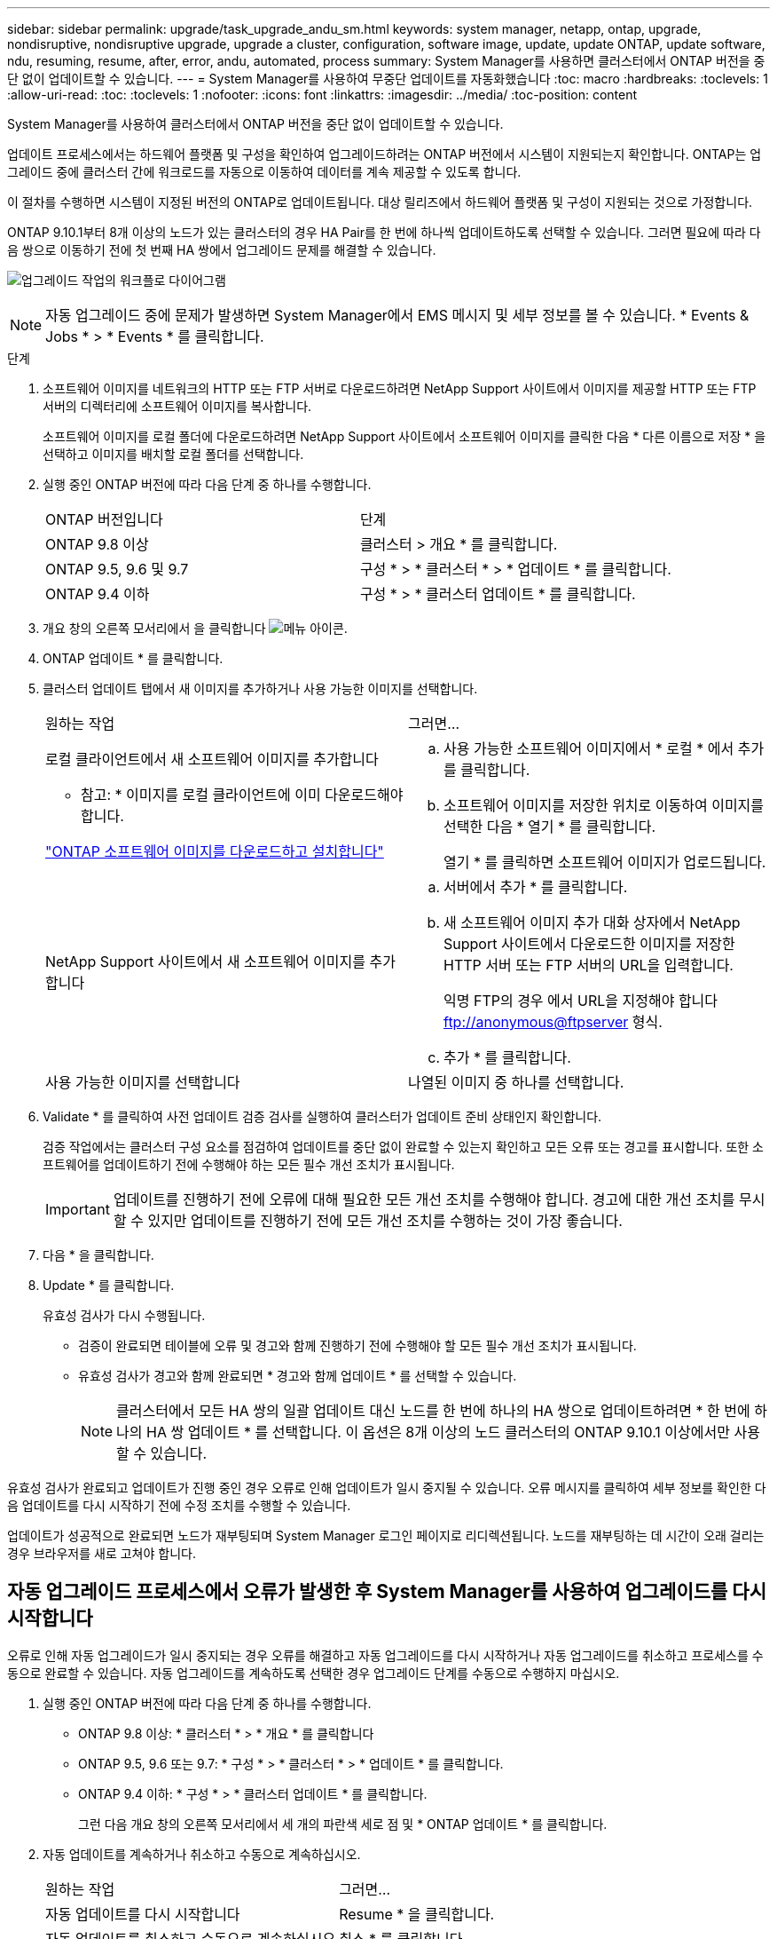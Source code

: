 ---
sidebar: sidebar 
permalink: upgrade/task_upgrade_andu_sm.html 
keywords: system manager, netapp, ontap, upgrade, nondisruptive, nondisruptive upgrade, upgrade a cluster, configuration, software image, update, update ONTAP, update software, ndu, resuming, resume, after, error, andu, automated, process 
summary: System Manager를 사용하면 클러스터에서 ONTAP 버전을 중단 없이 업데이트할 수 있습니다. 
---
= System Manager를 사용하여 무중단 업데이트를 자동화했습니다
:toc: macro
:hardbreaks:
:toclevels: 1
:allow-uri-read: 
:toc: 
:toclevels: 1
:nofooter: 
:icons: font
:linkattrs: 
:imagesdir: ../media/
:toc-position: content


[role="lead"]
System Manager를 사용하여 클러스터에서 ONTAP 버전을 중단 없이 업데이트할 수 있습니다.

업데이트 프로세스에서는 하드웨어 플랫폼 및 구성을 확인하여 업그레이드하려는 ONTAP 버전에서 시스템이 지원되는지 확인합니다. ONTAP는 업그레이드 중에 클러스터 간에 워크로드를 자동으로 이동하여 데이터를 계속 제공할 수 있도록 합니다.

이 절차를 수행하면 시스템이 지정된 버전의 ONTAP로 업데이트됩니다. 대상 릴리즈에서 하드웨어 플랫폼 및 구성이 지원되는 것으로 가정합니다.

ONTAP 9.10.1부터 8개 이상의 노드가 있는 클러스터의 경우 HA Pair를 한 번에 하나씩 업데이트하도록 선택할 수 있습니다. 그러면 필요에 따라 다음 쌍으로 이동하기 전에 첫 번째 HA 쌍에서 업그레이드 문제를 해결할 수 있습니다.

image:workflow_admin_upgrade_ontap.gif["업그레이드 작업의 워크플로 다이어그램"]


NOTE: 자동 업그레이드 중에 문제가 발생하면 System Manager에서 EMS 메시지 및 세부 정보를 볼 수 있습니다. * Events & Jobs * > * Events * 를 클릭합니다.

.단계
. 소프트웨어 이미지를 네트워크의 HTTP 또는 FTP 서버로 다운로드하려면 NetApp Support 사이트에서 이미지를 제공할 HTTP 또는 FTP 서버의 디렉터리에 소프트웨어 이미지를 복사합니다.
+
소프트웨어 이미지를 로컬 폴더에 다운로드하려면 NetApp Support 사이트에서 소프트웨어 이미지를 클릭한 다음 * 다른 이름으로 저장 * 을 선택하고 이미지를 배치할 로컬 폴더를 선택합니다.

. 실행 중인 ONTAP 버전에 따라 다음 단계 중 하나를 수행합니다.
+
|===


| ONTAP 버전입니다 | 단계 


| ONTAP 9.8 이상  a| 
클러스터 > 개요 * 를 클릭합니다.



| ONTAP 9.5, 9.6 및 9.7  a| 
구성 * > * 클러스터 * > * 업데이트 * 를 클릭합니다.



| ONTAP 9.4 이하  a| 
구성 * > * 클러스터 업데이트 * 를 클릭합니다.

|===
. 개요 창의 오른쪽 모서리에서 을 클릭합니다 image:icon_kabob.gif["메뉴 아이콘"].
. ONTAP 업데이트 * 를 클릭합니다.
. 클러스터 업데이트 탭에서 새 이미지를 추가하거나 사용 가능한 이미지를 선택합니다.
+
|===


| 원하는 작업 | 그러면... 


 a| 
로컬 클라이언트에서 새 소프트웨어 이미지를 추가합니다

* 참고: * 이미지를 로컬 클라이언트에 이미 다운로드해야 합니다.

link:task_download_and_install_ontap_software_image.html["ONTAP 소프트웨어 이미지를 다운로드하고 설치합니다"]
 a| 
.. 사용 가능한 소프트웨어 이미지에서 * 로컬 * 에서 추가 를 클릭합니다.
.. 소프트웨어 이미지를 저장한 위치로 이동하여 이미지를 선택한 다음 * 열기 * 를 클릭합니다.
+
열기 * 를 클릭하면 소프트웨어 이미지가 업로드됩니다.





 a| 
NetApp Support 사이트에서 새 소프트웨어 이미지를 추가합니다
 a| 
.. 서버에서 추가 * 를 클릭합니다.
.. 새 소프트웨어 이미지 추가 대화 상자에서 NetApp Support 사이트에서 다운로드한 이미지를 저장한 HTTP 서버 또는 FTP 서버의 URL을 입력합니다.
+
익명 FTP의 경우 에서 URL을 지정해야 합니다 ftp://anonymous@ftpserver[] 형식.

.. 추가 * 를 클릭합니다.




 a| 
사용 가능한 이미지를 선택합니다
 a| 
나열된 이미지 중 하나를 선택합니다.

|===
. Validate * 를 클릭하여 사전 업데이트 검증 검사를 실행하여 클러스터가 업데이트 준비 상태인지 확인합니다.
+
검증 작업에서는 클러스터 구성 요소를 점검하여 업데이트를 중단 없이 완료할 수 있는지 확인하고 모든 오류 또는 경고를 표시합니다. 또한 소프트웨어를 업데이트하기 전에 수행해야 하는 모든 필수 개선 조치가 표시됩니다.

+

IMPORTANT: 업데이트를 진행하기 전에 오류에 대해 필요한 모든 개선 조치를 수행해야 합니다. 경고에 대한 개선 조치를 무시할 수 있지만 업데이트를 진행하기 전에 모든 개선 조치를 수행하는 것이 가장 좋습니다.

. 다음 * 을 클릭합니다.
. Update * 를 클릭합니다.
+
유효성 검사가 다시 수행됩니다.

+
** 검증이 완료되면 테이블에 오류 및 경고와 함께 진행하기 전에 수행해야 할 모든 필수 개선 조치가 표시됩니다.
** 유효성 검사가 경고와 함께 완료되면 * 경고와 함께 업데이트 * 를 선택할 수 있습니다.
+

NOTE: 클러스터에서 모든 HA 쌍의 일괄 업데이트 대신 노드를 한 번에 하나의 HA 쌍으로 업데이트하려면 * 한 번에 하나의 HA 쌍 업데이트 * 를 선택합니다. 이 옵션은 8개 이상의 노드 클러스터의 ONTAP 9.10.1 이상에서만 사용할 수 있습니다.





유효성 검사가 완료되고 업데이트가 진행 중인 경우 오류로 인해 업데이트가 일시 중지될 수 있습니다. 오류 메시지를 클릭하여 세부 정보를 확인한 다음 업데이트를 다시 시작하기 전에 수정 조치를 수행할 수 있습니다.

업데이트가 성공적으로 완료되면 노드가 재부팅되며 System Manager 로그인 페이지로 리디렉션됩니다. 노드를 재부팅하는 데 시간이 오래 걸리는 경우 브라우저를 새로 고쳐야 합니다.



== 자동 업그레이드 프로세스에서 오류가 발생한 후 System Manager를 사용하여 업그레이드를 다시 시작합니다

오류로 인해 자동 업그레이드가 일시 중지되는 경우 오류를 해결하고 자동 업그레이드를 다시 시작하거나 자동 업그레이드를 취소하고 프로세스를 수동으로 완료할 수 있습니다. 자동 업그레이드를 계속하도록 선택한 경우 업그레이드 단계를 수동으로 수행하지 마십시오.

. 실행 중인 ONTAP 버전에 따라 다음 단계 중 하나를 수행합니다.
+
** ONTAP 9.8 이상: * 클러스터 * > * 개요 * 를 클릭합니다
** ONTAP 9.5, 9.6 또는 9.7: * 구성 * > * 클러스터 * > * 업데이트 * 를 클릭합니다.
** ONTAP 9.4 이하: * 구성 * > * 클러스터 업데이트 * 를 클릭합니다.
+
그런 다음 개요 창의 오른쪽 모서리에서 세 개의 파란색 세로 점 및 * ONTAP 업데이트 * 를 클릭합니다.



. 자동 업데이트를 계속하거나 취소하고 수동으로 계속하십시오.
+
|===


| 원하는 작업 | 그러면... 


 a| 
자동 업데이트를 다시 시작합니다
 a| 
Resume * 을 클릭합니다.



 a| 
자동 업데이트를 취소하고 수동으로 계속하십시오
 a| 
취소 * 를 클릭합니다.

|===




== 비디오: 업그레이드가 쉽습니다

ONTAP 9.8에서 System Manager의 간소화된 ONTAP 업그레이드 기능을 살펴보십시오.

video::xwwX8vrrmIk[youtube,width=848,height=480]